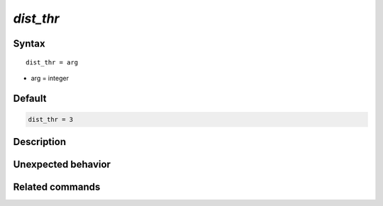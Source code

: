 *dist_thr*
======================

Syntax
""""""

.. parsed-literal::

   dist_thr = arg

* arg = integer


Default
"""""""

.. code-block:: bash

   dist_thr = 3


Description
"""""""""""


Unexpected behavior
"""""""""""""""""""


Related commands
""""""""""""""""

